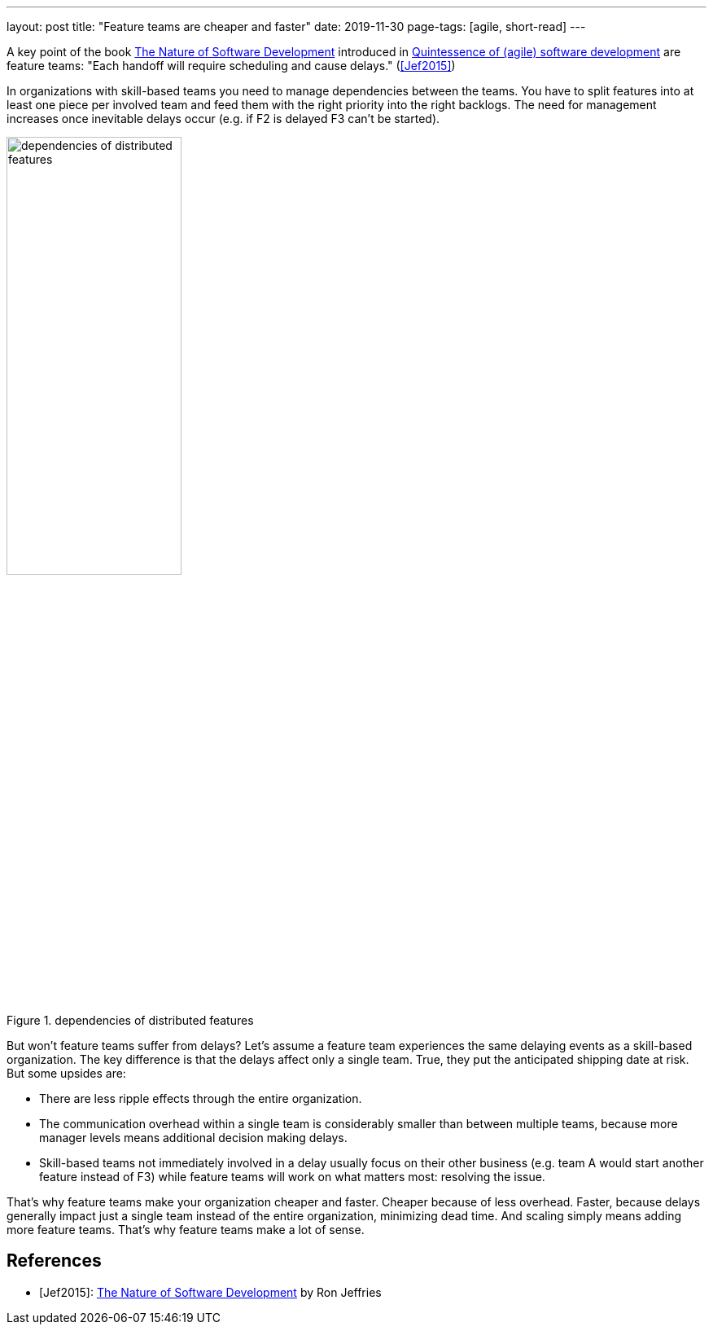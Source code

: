 ---
layout: post
title: "Feature teams are cheaper and faster"
date: 2019-11-30
page-tags: [agile, short-read]
---

A key point of the book https://pragprog.com/book/rjnsd/the-nature-of-software-development[The Nature of Software Development] introduced in link:../../../2019/11/26/quintessence-of-software-development.html[Quintessence of (agile) software development] are feature teams: "Each handoff will require scheduling and cause delays." (<<Jef2015>>)

In organizations with skill-based teams you need to manage dependencies between the teams. You have to split features into at least one piece per involved team and feed them with the right priority into the right backlogs. The need for management increases once inevitable delays occur (e.g. if F2 is delayed F3 can't be started).

.dependencies of distributed features
image::/images/post-images/teams-and-backlog-hierarchies.svg[dependencies of distributed features, 50%, align="center", title-align="center"]

But won't feature teams suffer from delays? Let's assume a feature team experiences the same delaying events as a skill-based organization. The key difference is that the delays affect only a single team. True, they put the anticipated shipping date at risk. But some upsides are:

- There are less ripple effects through the entire organization.
- The communication overhead within a single team is considerably smaller than between multiple teams, because more manager levels means additional decision making delays.
- Skill-based teams not immediately involved in a delay usually focus on their other business (e.g. team A would start another feature instead of F3) while feature teams will work on what matters most: resolving the issue.

That's why feature teams make your organization cheaper and faster. Cheaper because of less overhead. Faster, because delays generally impact just a single team instead of the entire organization, minimizing dead time. And scaling simply means adding more feature teams. That's why feature teams make a lot of sense.

[bibliography]
== References

- [[[Jef2015]]]: https://pragprog.com/book/rjnsd/the-nature-of-software-development[The Nature of Software Development] by Ron Jeffries